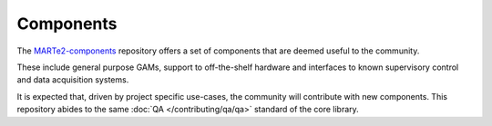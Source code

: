 .. date: 20/04/2018
   author: Andre' Neto
   copyright: Copyright 2017 F4E | European Joint Undertaking for ITER and
   the Development of Fusion Energy ('Fusion for Energy').
   Licensed under the EUPL, Version 1.1 or - as soon they will be approved
   by the European Commission - subsequent versions of the EUPL (the "Licence")
   You may not use this work except in compliance with the Licence.
   You may obtain a copy of the Licence at: http://ec.europa.eu/idabc/eupl
   warning: Unless required by applicable law or agreed to in writing, 
   software distributed under the Licence is distributed on an "AS IS"
   basis, WITHOUT WARRANTIES OR CONDITIONS OF ANY KIND, either express
   or implied. See the Licence permissions and limitations under the Licence.

Components
==========

The `MARTe2-components <https://vcis-gitlab.f4e.europa.eu/aneto/MARTe2-components>`_ repository offers a set of components that are deemed useful to the community. 

These include general purpose GAMs, support to off-the-shelf hardware and interfaces to known supervisory control and data acquisition systems.

It is expected that, driven by project specific use-cases, the community will contribute with new components. This repository abides to the same :doc:`QA </contributing/qa/qa>` standard of the core library.
